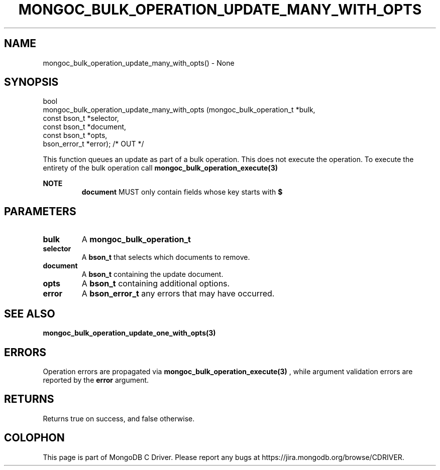 .\" This manpage is Copyright (C) 2016 MongoDB, Inc.
.\" 
.\" Permission is granted to copy, distribute and/or modify this document
.\" under the terms of the GNU Free Documentation License, Version 1.3
.\" or any later version published by the Free Software Foundation;
.\" with no Invariant Sections, no Front-Cover Texts, and no Back-Cover Texts.
.\" A copy of the license is included in the section entitled "GNU
.\" Free Documentation License".
.\" 
.TH "MONGOC_BULK_OPERATION_UPDATE_MANY_WITH_OPTS" "3" "2016\(hy11\(hy07" "MongoDB C Driver"
.SH NAME
mongoc_bulk_operation_update_many_with_opts() \- None
.SH "SYNOPSIS"

.nf
.nf
bool
mongoc_bulk_operation_update_many_with_opts (mongoc_bulk_operation_t       *bulk,
                                             const bson_t                  *selector,
                                             const bson_t                  *document,
                                             const bson_t                  *opts,
                                             bson_error_t                  *error); /* OUT */
.fi
.fi

This function queues an update as part of a bulk operation. This does not execute the operation. To execute the entirety of the bulk operation call
.B mongoc_bulk_operation_execute(3)
.

.B NOTE
.RS
.B document
MUST only contain fields whose key starts with
.B $
. See the update document specification for more details.
.RE

.SH "PARAMETERS"

.TP
.B
bulk
A
.B mongoc_bulk_operation_t
.
.LP
.TP
.B
selector
A
.B bson_t
that selects which documents to remove.
.LP
.TP
.B
document
A
.B bson_t
containing the update document.
.LP
.TP
.B
opts
A
.B bson_t
containing additional options.
.LP
.TP
.B
error
A
.B bson_error_t
any errors that may have occurred.
.LP

.SH "SEE ALSO"

.B mongoc_bulk_operation_update_one_with_opts(3)

.SH "ERRORS"

Operation errors are propagated via
.B mongoc_bulk_operation_execute(3)
, while argument validation errors are reported by the
.B error
argument.

.SH "RETURNS"

Returns true on success, and false otherwise.


.B
.SH COLOPHON
This page is part of MongoDB C Driver.
Please report any bugs at https://jira.mongodb.org/browse/CDRIVER.
